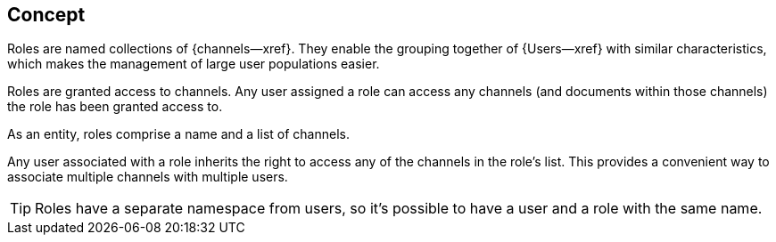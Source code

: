 // -- concept -- Roles
== Concept
// tag::full[]
// tag::summary[]

Roles are named collections of {channels--xref}.
They enable the grouping together of {Users--xref} with similar characteristics, which makes the management of large user populations easier.

// end::summary[]
// tag::body[]

Roles are granted access to channels. Any user assigned a role can access any channels (and documents within those channels) the role has been granted access to.

As an entity, roles comprise a name and a list of channels.

Any user associated with a role inherits the right to access any of the channels in the role’s list. This provides a convenient way to associate multiple channels with multiple users.

TIP: Roles have a separate namespace from users, so it’s possible to have a user and a role with the same name.


// end::body[]
// end::full[]